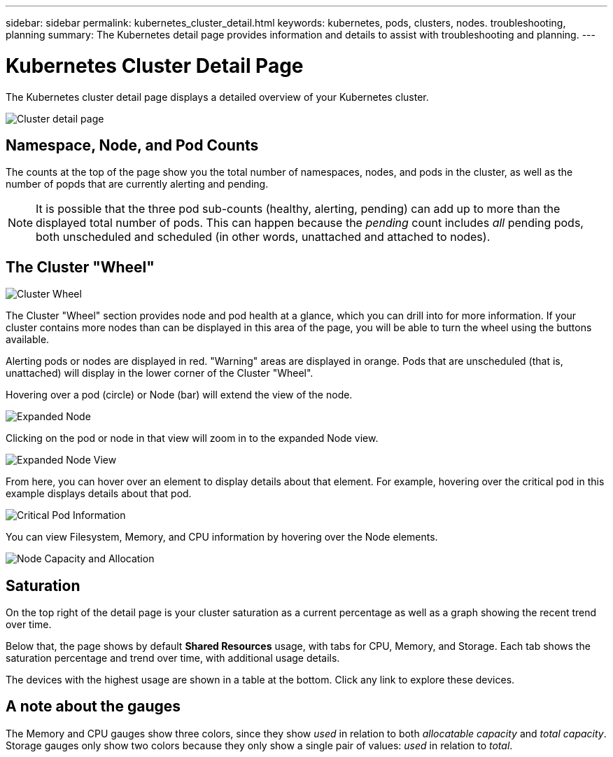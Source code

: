 ---
sidebar: sidebar
permalink: kubernetes_cluster_detail.html
keywords:  kubernetes, pods, clusters, nodes. troubleshooting, planning
summary: The Kubernetes detail page provides information and details to assist with troubleshooting and planning.
---

= Kubernetes Cluster Detail Page

:toc: macro
:hardbreaks:
:toclevels: 1
:nofooter:
:icons: font
:linkattrs:
:imagesdir: ./media/

[.lead]
The Kubernetes cluster detail page displays a detailed overview of your Kubernetes cluster. 

//The detail page is comprised of three distinct but linked landing pages showing cluster, node, and pod information. The "Resource Usage" section changes to show the details of the selected item (cluster, node, or pod). You can see the current page type and name at the top of the screen. The current page is shown in the following heirarchy: _Site Name / Kubernetes / Cluster / Node / Pod_.  You can click any part of this "breadcrumb" trail to go directly to that specific page.

//image:Kubernetes_Breadcrumb.png[Page Breadcrumb]


//== Cluster Overview

//The cluster overview page provides useful information at a glance:

image:Kubernetes_Detail_Page_new.png[Cluster detail page]



== Namespace, Node, and Pod Counts

The counts at the top of the page show you the total number of namespaces, nodes, and pods in the cluster, as well as the number of popds that are currently alerting and pending.

NOTE:  It is possible that the three pod sub-counts (healthy, alerting, pending) can add up to more than the displayed total number of pods. This can happen because the _pending_ count includes _all_ pending pods, both unscheduled and scheduled (in other words, unattached and attached to nodes).



== The Cluster "Wheel"

image:Kubernetes_Wheel_Section.png[Cluster Wheel]

The Cluster "Wheel" section provides node and pod health at a glance, which you can drill into for more information. If your cluster contains more nodes than can be displayed in this area of the page, you will be able to turn the wheel using the buttons available. 

Alerting pods or nodes are displayed in red. "Warning" areas are displayed in orange. Pods that are unscheduled (that is, unattached) will display in the lower corner of the Cluster "Wheel".

Hovering over a pod (circle) or Node (bar) will extend the view of the node. 

image:Kubernetes_Node_Expand.png[Expanded Node]

Clicking on the pod or node in that view will zoom in to the expanded Node view.

image:Kubernetes_Critical_Pod_Zoom.png[Expanded Node View]

From here, you can hover over an element to display details about that element. For example, hovering over the critical pod in this example displays details about that pod.

image:Kubernetes_Pod_Red.png[Critical Pod Information]

You can view Filesystem, Memory, and CPU information by hovering over the Node elements.

image:Kubernetes_Capacity_Info.png[Node Capacity and Allocation]


== Saturation

On the top right of the detail page is your cluster saturation as a current percentage as well as a graph showing the recent trend over time.  

Below that, the page shows by default *Shared Resources* usage, with tabs for CPU, Memory, and Storage. Each tab shows the saturation percentage and trend over time, with additional usage details.

The devices with the highest usage are shown in a table at the bottom. Click any link to explore these devices.




////
== Detail Section

Each page of the Kubernetes Explorer displays a set of usage graphs that may include CPU, Memory, and Storage. Below these graphs are summaries and lists of the top objects in each category, with links to underlying details. For example, _Node_ shows pods and containers, _Pod_ shows PVCs and related objects and containers, etc.  The following illustration shows an example of the detailed information on a _Node_ page:

image:Kubernetes_Node_Resource_Usage.png[Resource Usage Example]

Resources experiencing alerts will show at the top of the lists. Click on the affected resource to drill into it for more detail.
////



== A note about the gauges

The Memory and CPU gauges show three colors, since they show _used_ in relation to both _allocatable capacity_ and _total capacity_. Storage gauges only show two colors because they only show a single pair of values: _used_ in relation to _total_.

////
Keep the following in mind when reading the gauges.

The dark blue band shows the amount used. 

* When viewed against the _light blue band_, the dark blue shows used as the % of allocatable amount. This matches the "% of allocatable" value shown (81 in the example below).
* When viewed against the _white background_, the dark blue shows used as the % of total capacity. This matches the "% of capacity" value shown (63 in this example).

image:Kubernetes_Gauge_Explained.png[Gauge Numbers Explained]

//The length of the light blue band against the white background shows the total allocatable amount vs the total capacity; that figure itself is not shown, but it's derived using the formula shown in the red text:(capacity / allocatable) * 100.

//Much of the time, our own environments show the same number for the 2 percent values in the gauge, and so you don't often see the white band because the light blue covers it completely (meaning 100% of the total capacity is allocatable). 
////







